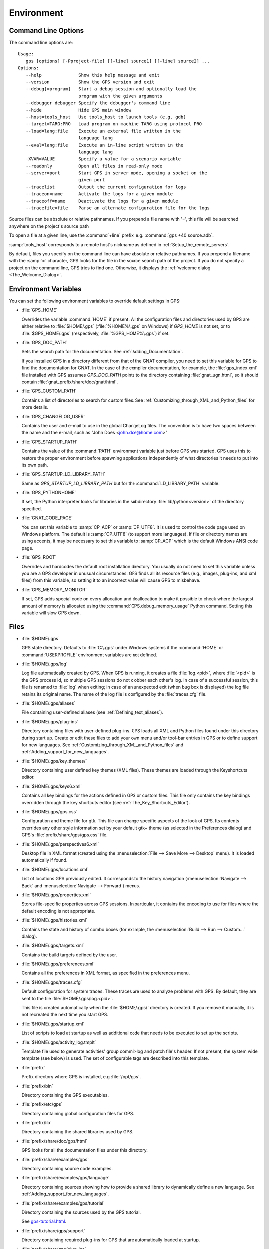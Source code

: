 .. _Environment:

***********
Environment
***********

.. highlight:: ada

.. index:: environment
.. index:: ! command line
.. index:: see: options; command line
.. _Command_Line_Options:

Command Line Options
====================

The command line options are::

  Usage:
     gps [options] [-Pproject-file] [[+line] source1] [[+line] source2] ...
  Options:
     --help              Show this help message and exit
     --version           Show the GPS version and exit
     --debug[=program]   Start a debug session and optionally load the
                         program with the given arguments
     --debugger debugger Specify the debugger's command line
     --hide              Hide GPS main window
     --host=tools_host   Use tools_host to launch tools (e.g. gdb)
     --target=TARG:PRO   Load program on machine TARG using protocol PRO
     --load=lang:file    Execute an external file written in the
                         language lang
     --eval=lang:file    Execute an in-line script written in the
                         language lang
     -XVAR=VALUE         Specify a value for a scenario variable
     --readonly          Open all files in read-only mode
     --server=port       Start GPS in server mode, opening a socket on the
                         given port
     --tracelist         Output the current configuration for logs
     --traceon=name      Activate the logs for a given module
     --traceoff=name     Deactivate the logs for a given module
     --tracefile=file    Parse an alternate configuration file for the logs

Source files can be absolute or relative pathnames.
If you prepend a file name with '=', this file will be
searched anywhere on the project's source path

To open a file at a given line, use the :command`+line` prefix, e.g.
:command:`gps +40 source.adb`.

:samp:`tools_host` corresponds to a remote host's nickname as defined
in :ref:`Setup_the_remote_servers`.

By default, files you specify on the command line can have absolute or
relative pathnames.  If you prepend a filename with the :samp:`=`
character, GPS looks for the file in the source search path of the
project.  If you do not specify a project on the command line, GPS
tries to find one.  Otherwise, it displays the :ref:`welcome dialog
<The_Welcome_Dialog>`.


.. index:: environment
.. index:: environment variables
.. _Environment_Variables:

Environment Variables
=====================

You can set the following environment variables to override default
settings in GPS:

* :file:`GPS_HOME`

  .. index:: GPS_HOME
  .. index:: Windows

  Overrides the variable :command:`HOME` if present. All the
  configuration files and directories used by GPS are either relative
  to :file:`$HOME/.gps` (:file:`%HOME%\.gps` on Windows) if *GPS_HOME*
  is not set, or to :file:`$GPS_HOME/.gps` (respectively,
  :file:`%GPS_HOME%\.gps`) if set.

* :file:`GPS_DOC_PATH`

  .. index:: GPS_DOC_PATH

  Sets the search path for the documentation. See :ref:`Adding_Documentation`.

  If you installed GPS in a directory different from that of the GNAT
  compiler, you need to set this variable for GPS to find the documentation
  for GNAT. In the case of the compiler documentation, for example, the
  :file:`gps_index.xml` file installed with GPS assumes `GPS_DOC_PATH`
  points to the directory containing :file:`gnat_ugn.html`, so it should
  contain :file:`gnat_prefix/share/doc/gnat/html`.

* :file:`GPS_CUSTOM_PATH`

  .. index:: GPS_CUSTOM_PATH

  Contains a list of directories to search for custom files. See
  :ref:`Customizing_through_XML_and_Python_files` for more details.

* :file:`GPS_CHANGELOG_USER`

  .. index:: GPS_CHANGELOG_USER

  Contains the user and e-mail to use in the global ChangeLog files.  The
  convention is to have two spaces between the name and the e-mail, such as
  "John Does <john.doe@home.com>"

* :file:`GPS_STARTUP_PATH`

  .. index:: GPS_STARTUP_PATH

  Contains the value of the :command:`PATH` environment variable just
  before GPS was started.  GPS uses this to restore the proper
  environment before spawning applications independently of what
  directories it needs to put into its own path.

* :file:`GPS_STARTUP_LD_LIBRARY_PATH`

  .. index:: GPS_STARTUP_LD_LIBRARY_PATH

  Same as *GPS_STARTUP_LD_LIBRARY_PATH* but for the
  :command:`LD_LIBRARY_PATH` variable.

* :file:`GPS_PYTHONHOME`

  .. index:: GPS_PYTHONHOME

  If set, the Python interpreter looks for libraries in the subdirectory
  :file:`lib/python<version>` of the directory specified.

* :file:`GNAT_CODE_PAGE`

  .. index:: GNAT_CODE_PAGE

  You can set this variable to :samp:`CP_ACP` or :samp:`CP_UTF8`.
  It is used to control the code page used on Windows platform. The
  default is :samp:`CP_UTF8` (to support more languages).  If file or
  directory names are using accents, it may be necessary to set this
  variable to :samp:`CP_ACP` which is the default Windows ANSI code page.

* :file:`GPS_ROOT`

  .. index:: GPS_ROOT

  Overrides and hardcodes the default root installation directory.  You
  usually do not need to set this variable unless you are a GPS developer in
  unusual circumstances. GPS finds all its resource files (e.g., images,
  plug-ins, and xml files) from this variable, so setting it to an
  incorrect value will cause GPS to misbehave.

* :file:`GPS_MEMORY_MONITOR`

  .. index:: GPS_MEMORY_MONITOR

  If set, GPS adds special code on every allocation and deallocation
  to make it possible to check where the largest amount of memory is
  allocated using the :command:`GPS.debug_memory_usage` Python
  command.  Setting this variable will slow GPS down.

.. _Files:

Files
=====

* :file:`$HOME/.gps`

  .. index:: Windows
  .. index:: HOME

  GPS state directory. Defaults to :file:`C:\.gps` under Windows
  systems if the :command:`HOME` or :command:`USERPROFILE` environment
  variables are not defined.


.. _log_file:

* :file:`$HOME/.gps/log`

  .. index:: log file

  Log file automatically created by GPS.  When GPS is running, it creates a
  file :file:`log.<pid>`, where :file:`<pid>` is the GPS process id, so
  multiple GPS sessions do not clobber each other's log. In case of a
  successful session, this file is renamed to :file:`log` when exiting; in
  case of an unexpected exit (when bug box is displayed) the log file
  retains its original name.  The name of the log file is configured by the
  :file:`traces.cfg` file.


* :file:`$HOME/.gps/aliases`

  .. index:: aliases

  File containing user-defined aliases (see :ref:`Defining_text_aliases`).

* :file:`$HOME/.gps/plug-ins`

  Directory containing files with user-defined plug-ins.  GPS loads all XML
  and Python files found under this directory during start up.  Create or
  edit these files to add your own menu and/or tool-bar entries in GPS or
  to define support for new languages.  See
  :ref:`Customizing_through_XML_and_Python_files` and
  :ref:`Adding_support_for_new_languages`.

* :file:`$HOME/.gps/key_themes/`

  Directory containing user defined key themes (XML files). These themes are
  loaded through the Keyshortcuts editor.

* :file:`$HOME/.gps/keys6.xml`

  Contains all key bindings for the actions defined in GPS or custom
  files. This file only contains the key bindings overridden through the
  key shortcuts editor (see :ref:`The_Key_Shortcuts_Editor`).



* :file:`$HOME/.gps/gps.css`

  .. index:: CSS

  Configuration and theme file for gtk. This file can change specific
  aspects of the look of GPS. Its contents overrides any other style
  information set by your default gtk+ theme (as selected in the Preferences
  dialog) and GPS's :file:`prefix/share/gps/gps.css` file.

* :file:`$HOME/.gps/perspectives6.xml`

  Desktop file in XML format (created using the :menuselection:`File -->
  Save More --> Desktop` menu).  It is loaded automatically if found.


* :file:`$HOME/.gps/locations.xml`

  List of locations GPS previously edited. It corresponds to the history
  navigation (:menuselection:`Navigate --> Back` and
  :menuselection:`Navigate --> Forward`) menus.


* :file:`$HOME/.gps/properties.xml`

  Stores file-specific properties across GPS sessions. In particular, it
  contains the encoding to use for files where the default encoding is not
  appropriate.


* :file:`$HOME/.gps/histories.xml`

  .. index:: history

  Contains the state and history of combo boxes (for example, the
  :menuselection:`Build --> Run --> Custom...` dialog).


* :file:`$HOME/.gps/targets.xml`

  .. index:: targets

  Contains the build targets defined by the user.


* :file:`$HOME/.gps/preferences.xml`

  .. index:: preferences

  Contains all the preferences in XML format, as specified in the
  preferences menu.

* :file:`$HOME/.gps/traces.cfg`

  Default configuration for system traces. These traces are used to analyze
  problems with GPS.  By default, they are sent to the file
  :file:`$HOME/.gps/log.<pid>`.

  This file is created automatically when the :file:`$HOME/.gps/` directory
  is created. If you remove it manually, it is not recreated the next time
  you start GPS.

* :file:`$HOME/.gps/startup.xml`

  List of scripts to load at startup as well as additional code that needs
  to be executed to set up the scripts.

* :file:`$HOME/.gps/activity_log.tmplt`

  Template file used to generate activities' group commit-log and patch
  file's header. If not present, the system wide template (see below) is
  used. The set of configurable tags are described into this template.

* :file:`prefix`

  Prefix directory where GPS is installed, e.g :file:`/opt/gps`.

* :file:`prefix/bin`

  Directory containing the GPS executables.

* :file:`prefix/etc/gps`

  Directory containing global configuration files for GPS.

* :file:`prefix/lib`

  Directory containing the shared libraries used by GPS.

* :file:`prefix/share/doc/gps/html`

  GPS looks for all the documentation files under this directory.

* :file:`prefix/share/examples/gps`

  Directory containing source code examples.

* :file:`prefix/share/examples/gps/language`

  Directory containing sources showing how to provide a shared library to
  dynamically define a new language. See
  :ref:`Adding_support_for_new_languages`.

* :file:`prefix/share/examples/gps/tutorial`

  Directory containing the sources used by the GPS tutorial.

  See `gps-tutorial.html <gps-tutorial.html>`_.

* :file:`prefix/share/gps/support`

  Directory containing required plug-ins for GPS that are automatically
  loaded at startup.

* :file:`prefix/share/gps/plug-ins`

  Directory containing files with system-wide plug-ins (XML and Python
  files) that are loaded automatically at start-up.

* :file:`prefix/share/gps/library`

  Directory containing files with system-wide plug-ins (XML and Python files)
  that are not loaded automatically at startup but can be selected in the
  Plug-ins editor.

* :file:`prefix/share/gps/key_themes`

  Directory containing the predefined key themes (XML files). These can be
  loaded through the Key shortcuts editor.

* :file:`prefix/share/gps/gps-splash.png`

  Splash screen displayed by default when GPS is started.

* :file:`prefix/share/gps/perspectives6.xml`

  .. index:: default desktop
  .. index:: desktop, default

  Description of the default desktop that GPS uses when the user has not
  defined any default desktop and no project specific desktop exists.  You
  can modify this file if needed, but keep in mind that this will impact
  all users of GPS sharing this installation.  The format of this file is
  the same as :file:`$HOME/.gps/perspectives6.xml`, which can be copied
  from your own directory if desired.

* :file:`prefix/share/gps/default.gpr`

  .. index:: project; default project

  Default project used by GPS, which can be modified after installation to
  provide defaults for a given system or project.

* :file:`prefix/share/gps/readonly.gpr`

  Project used by GPS as the default project when working in a read-only
  directory.

* :file:`prefix/share/gps/activity_log.tmplt`

  Template file used by default to generate activities' group commit-log
  and patch file's header. This file can be copied into a user's home
  directory and customized (see above).

* :file:`prefix/share/locale`

  Directory used to retrieve the translation files, when relevant.

.. _Reporting_Suggestions_and_Bugs:

Reporting Suggestions and Bugs
==============================

.. index:: suggestions
.. index:: submitting bugs

If you would like to make suggestions about GPS or if you encounter a bug,
please send it to `mailto:report@gnat.com <mailto:report@gnat.com>`_ if you
are a supported user and to `mailto:gps-devel@lists.act-europe.fr
<mailto:gps-devel@lists.act-europe.fr>`_ otherwise.

Please try to include a detailed description of the problem, including
sources to reproduce it if needed, and/or a scenario describing the actions
performed to reproduce the problem as well as lising all the tools (e.g
*debugger*, *compiler*, *call graph*) involved.

The files :file:`$HOME/.gps/log` may also bring some useful information
when reporting a bug.

If GPS generates a bug box, the log file is kept under a separate name
(:file:`$HOME/.gps/log.<pid>` so it does not get erased by further
sessions. Be sure to include the right log file when reporting a bug box.


Solving Problems
================

.. index:: problems
.. index:: solving problems

This section addresses some common problems that may arise when using or
installing GPS.

*GPS crashes on some GNU/Linux distributions at start up*

  Look at the :file:`~/.gps/log.xxx` file and if there is a message that
  looks like:

    [GPS.MAIN_WINDOW] 1/16 loading gps-animation.png
    [UNEXPECTED_EXCEPTION] 1/17 Unexpected exception: Exception name: CONSTRAINT_ERROR
    _UNEXPECTED_EXCEPTION_ Message: gtk-image.adb:281 access check failed

  it means either that there is a conflict with
  :file:`~/.local/share/mime/mime.cache`, in which case removing this file
  solves this conflict, or that you need to install the
  :command:`shared-mime-info` package on your system.

*Non-privileged users cannot start GPS*

  If you have originally installed GPS as root and can run GPS
  successfully, but normal users cannot, you should check the permissions of
  the directory :file:`$HOME/.gps` and its subdirectories: they should be
  owned by the user.

*GPS crashes whenever I open a source editor*

  This is usually due to font problems. Editing the file
  :file:`$HOME/.gps/preferences` and changing the name of the fonts, e.g
  replacing *Courier* by *Courier Medium*, and *Helvetica* by *Sans*
  should solve the problem.

*GPS refuses to start the debugger*

  .. index:: debugger

  If GPS cannot properly initialize the debugger (using the
  :menuselection:`Debug --> Initialize` menu), it is usually because the
  underlying debugger (gdb) cannot be launched properly. To verify this is
  the problem, try to launch the :program:`gdb` command from a shell (i.e.,
  outside of GPS). If you cannot launch :program:`gdb` from a shell, it
  usually means you are using the wrong version of :program:`gdb` (e.g a
  version of :program:`gdb` built for Solaris 8 but run on Solaris 2.6).

*GPS is frozen during a debugging session*

  .. index:: debugger

  If GPS is no longer responding while debugging an application, you should
  wait a little longer, since some communications between GPS and
  :program:`gdb` can take significant time to finish. If GPS is still not
  responding after a few minutes, you can usually get control back in GPS
  by either typing :kbd:`Ctrl-C` in the shell where you have started GPS,
  which should unblock it. If that does not work, kill the :`program:`gdb`
  process launched by GPS using :program:`ps` and :program:`kill` or the
  :program:`top` command under Unix

  .. index:: Unix
  .. index:: Windows

  and the Task Manager under Windows. This will terminate your debugging
  session and will unblock GPS.

*My Ada program fails during elaboration. How can I debug it?*

  .. index:: GNAT; -g
  .. index:: gnatmake

  If your program was compiled with GNAT, the main program is generated by
  the binder. This program is an ordinary Ada (or C if the :command:`-C`
  switch was used) program, compiled in the usual manner, and fully
  debuggable provided the :command:`-g` switch is used on the
  :program:`gnatlink` command (or ;command:`-g` is used in the
  :program:`gnatmake` command).

  The name of the package containing the main program is
  :file:`b~xxx.ads/adb` where :samp:`xxx` is the name of the Ada main unit
  specified in the :program:`gnatbind` command.  Edit and debug this file
  in the usual manner. You will see a series of calls to the elaboration
  routines of packages.  Debug these in the usual manner, just as if you
  were debugging code in your application.

*How can I debug the Ada run-time library?*

  The run time distributed in binary versions of GNAT has not been compiled
  with debug information, so it needs to be recompiled before you can debug
  it.

  The simplest way is to recompile your application and add the switches
  :command:`-a` and :command:`-f` to the :program:`gnatmake` command
  line. This extra step is only required to be done once assuming you keep
  the generated object and :file:`ali` files corresponding to the GNAT run
  time available.

  Another possibility on Unix systems is to use the file
  :file:`Makefile.adalib`, which is found in the :file:`adalib` directory
  of your GNAT installation, and specify e.g :command:`-g -O2` for the
  :command:`CFLAGS` switches.

*The GPS main window is not displayed*

  If, when launching GPS, nothing happens, try to rename the :file:`.gps`
  directory (see :ref:`Files`) to start from a fresh set up.

*My project have several files with the same name. How can I import it in GPS?*

  GPS's projects do not allow implicit overriding of sources files, so you
  cannot have the same filename multiple times in the project
  hierarchy. This is because GPS needs to know exactly where the file is
  and cannot reliably guess which occurrence to use.

  There are several ways to handle this issue:

  *Put all duplicate files in the same project*

    There is one specific case where a project is allowed to have duplicate
    source files: if the list of source directories is specified
    explicitly.  All duplicate files must be in the same project. Under
    these conditions, there is no ambiguity for GPS and the GNAT tools as to
    which file to use and the first file found on the source path is the
    one hiding all the others. GPS only shows the first file.

    You can then have a scenario variable that changes the order of source
    directories to give visibility to one of the other duplicate files.

  *Use scenario variables in the project*

    Here, you define various scenarios in your project (for example
    compiling in "debug" mode or "production" mode) and change source
    directories depending on the scenario.  Such projects can be edited
    directly from GPS (in the project properties editor, on the right part
    of the window, as described in this documentation). On top of the
    :guilabel:`Project` view (left part of the GPS main window), a combo
    box is displayed for each variable, allowing you to switch between
    scenarios depending on what you want to build.

  *Use extended projects*

    These projects cannot currently be created through GPS, so you need to
    edit them by hand. See the GNAT User's guide for more information on
    extending projects.

    The idea behind this approach is that you can have a local overriding
    of some source files from the common build/source setup (e.g., if
    you are working on a small part of the whole system, you may not want to
    have a complete copy of the code on your local machine).

*GPS is very slow compared to previous versions under unix (GPS < 4.0.0)*

  GPS versions 4.x need the X RENDER extension when running under unix
  systems to perform at a reasonable speed, so you need to make sure your X
  server properly supports this extension.

*Using the space key brings the smart completion window under Ubuntu*

  This is specific to the way GNOME is configured on Ubuntu distributions.
  To address this incompatibility, close GPS, then go to the GNOME menu
  :menuselect`System->Preferences->Keyboard` (or launch :program:
  `gnome-keyboard-properties`).

  Select the :guilabel:`Layout` tab and click on :guilabel:`Layout
  Options`. Then click twice on :guilabel:`Using space key to input
  non-breakable space character`, select :guilabel:`Usual space at any
  level`, and then close the dialogs.

*File associations or icons disappear or misbehave under Windows*

  Sometimes file associations get redefined under Windows and no longer
  behave as a GPS user expects (for example, Ada source files become
  associated with a stock file icon or double-clicking on a project file
  opens it like a regular text file.) You may be able to restore the
  expected behavior by reapplying the associations performed during GPS
  installation.  To do this, locate the file
  :file:`registry-gps-{version}.reg` in the root of your GPS installation,
  and double-click it.  Then confirm that you want to apply it in the
  dialog that appears.

*Copy/Paste crash GPS running on forwarded X11 display*

  It is possible to run GPS on remote machine using X11 display forwarding
  feature of :command:`ssh`. But copy/paste operation could cause GPS to
  crash, if untrusted forwarding (:command:`ssh -X`) is used.
  Use :command:`ssh -Y` option or the ForwardX11Trusted directive in
  ssh_config to setup trusted X11 forwarding and avoid GPS crash.
